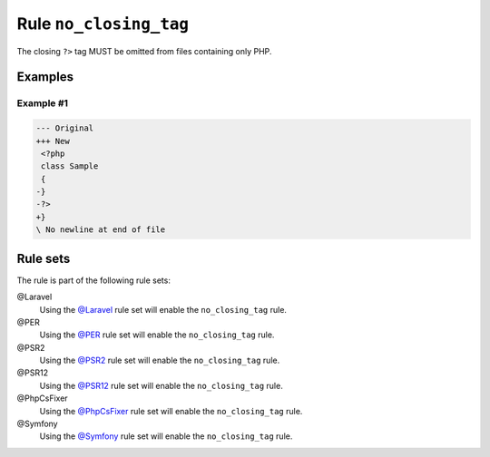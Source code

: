 =======================
Rule ``no_closing_tag``
=======================

The closing ``?>`` tag MUST be omitted from files containing only PHP.

Examples
--------

Example #1
~~~~~~~~~~

.. code-block:: diff

   --- Original
   +++ New
    <?php
    class Sample
    {
   -}
   -?>
   +}
   \ No newline at end of file

Rule sets
---------

The rule is part of the following rule sets:

@Laravel
  Using the `@Laravel <./../../ruleSets/Laravel.rst>`_ rule set will enable the ``no_closing_tag`` rule.

@PER
  Using the `@PER <./../../ruleSets/PER.rst>`_ rule set will enable the ``no_closing_tag`` rule.

@PSR2
  Using the `@PSR2 <./../../ruleSets/PSR2.rst>`_ rule set will enable the ``no_closing_tag`` rule.

@PSR12
  Using the `@PSR12 <./../../ruleSets/PSR12.rst>`_ rule set will enable the ``no_closing_tag`` rule.

@PhpCsFixer
  Using the `@PhpCsFixer <./../../ruleSets/PhpCsFixer.rst>`_ rule set will enable the ``no_closing_tag`` rule.

@Symfony
  Using the `@Symfony <./../../ruleSets/Symfony.rst>`_ rule set will enable the ``no_closing_tag`` rule.
